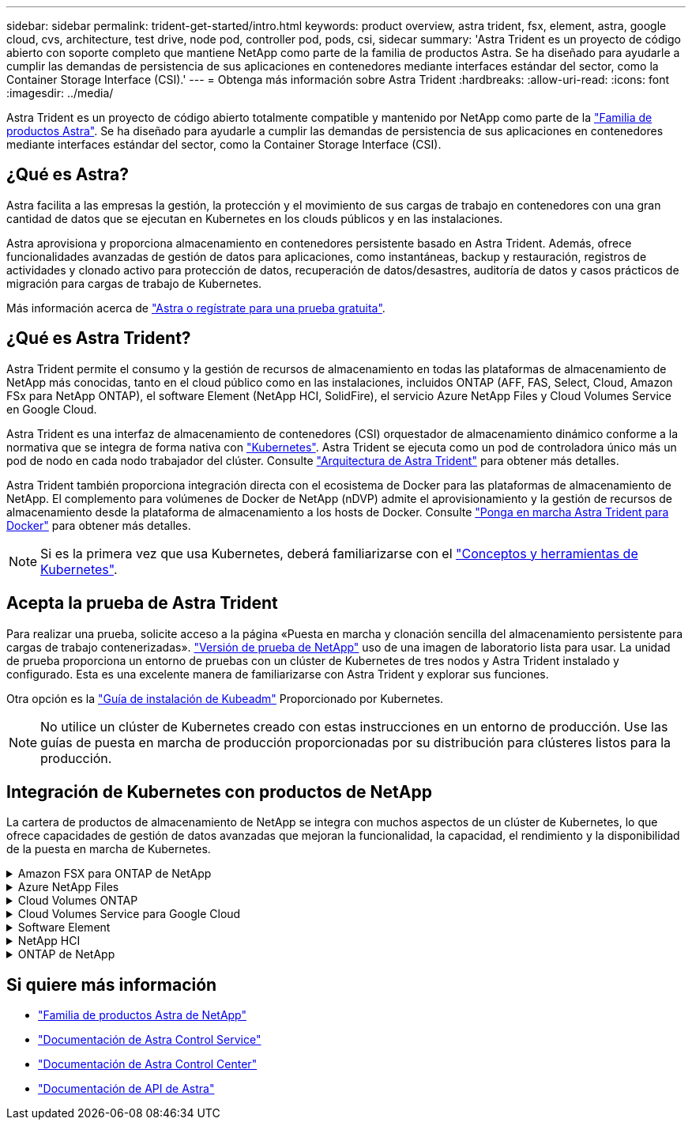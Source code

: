 ---
sidebar: sidebar 
permalink: trident-get-started/intro.html 
keywords: product overview, astra trident, fsx, element, astra, google cloud, cvs, architecture, test drive, node pod, controller pod, pods, csi, sidecar 
summary: 'Astra Trident es un proyecto de código abierto con soporte completo que mantiene NetApp como parte de la familia de productos Astra. Se ha diseñado para ayudarle a cumplir las demandas de persistencia de sus aplicaciones en contenedores mediante interfaces estándar del sector, como la Container Storage Interface (CSI).' 
---
= Obtenga más información sobre Astra Trident
:hardbreaks:
:allow-uri-read: 
:icons: font
:imagesdir: ../media/


[role="lead"]
Astra Trident es un proyecto de código abierto totalmente compatible y mantenido por NetApp como parte de la link:https://docs.netapp.com/us-en/astra-family/intro-family.html["Familia de productos Astra"^]. Se ha diseñado para ayudarle a cumplir las demandas de persistencia de sus aplicaciones en contenedores mediante interfaces estándar del sector, como la Container Storage Interface (CSI).



== ¿Qué es Astra?

Astra facilita a las empresas la gestión, la protección y el movimiento de sus cargas de trabajo en contenedores con una gran cantidad de datos que se ejecutan en Kubernetes en los clouds públicos y en las instalaciones.

Astra aprovisiona y proporciona almacenamiento en contenedores persistente basado en Astra Trident. Además, ofrece funcionalidades avanzadas de gestión de datos para aplicaciones, como instantáneas, backup y restauración, registros de actividades y clonado activo para protección de datos, recuperación de datos/desastres, auditoría de datos y casos prácticos de migración para cargas de trabajo de Kubernetes.

Más información acerca de link:https://bluexp.netapp.com/astra["Astra o regístrate para una prueba gratuita"^].



== ¿Qué es Astra Trident?

Astra Trident permite el consumo y la gestión de recursos de almacenamiento en todas las plataformas de almacenamiento de NetApp más conocidas, tanto en el cloud público como en las instalaciones, incluidos ONTAP (AFF, FAS, Select, Cloud, Amazon FSx para NetApp ONTAP), el software Element (NetApp HCI, SolidFire), el servicio Azure NetApp Files y Cloud Volumes Service en Google Cloud.

Astra Trident es una interfaz de almacenamiento de contenedores (CSI) orquestador de almacenamiento dinámico conforme a la normativa que se integra de forma nativa con link:https://kubernetes.io/["Kubernetes"^]. Astra Trident se ejecuta como un pod de controladora único más un pod de nodo en cada nodo trabajador del clúster. Consulte link:../trident-get-started/architecture.html["Arquitectura de Astra Trident"] para obtener más detalles.

Astra Trident también proporciona integración directa con el ecosistema de Docker para las plataformas de almacenamiento de NetApp. El complemento para volúmenes de Docker de NetApp (nDVP) admite el aprovisionamiento y la gestión de recursos de almacenamiento desde la plataforma de almacenamiento a los hosts de Docker. Consulte link:../trident-docker/deploy-docker.html["Ponga en marcha Astra Trident para Docker"] para obtener más detalles.


NOTE: Si es la primera vez que usa Kubernetes, deberá familiarizarse con el link:https://kubernetes.io/docs/home/["Conceptos y herramientas de Kubernetes"^].



== Acepta la prueba de Astra Trident

Para realizar una prueba, solicite acceso a la página «Puesta en marcha y clonación sencilla del almacenamiento persistente para cargas de trabajo contenerizadas». link:https://www.netapp.com/us/try-and-buy/test-drive/index.aspx["Versión de prueba de NetApp"^] uso de una imagen de laboratorio lista para usar. La unidad de prueba proporciona un entorno de pruebas con un clúster de Kubernetes de tres nodos y Astra Trident instalado y configurado. Esta es una excelente manera de familiarizarse con Astra Trident y explorar sus funciones.

Otra opción es la link:https://kubernetes.io/docs/setup/independent/install-kubeadm/["Guía de instalación de Kubeadm"] Proporcionado por Kubernetes.


NOTE: No utilice un clúster de Kubernetes creado con estas instrucciones en un entorno de producción. Use las guías de puesta en marcha de producción proporcionadas por su distribución para clústeres listos para la producción.



== Integración de Kubernetes con productos de NetApp

La cartera de productos de almacenamiento de NetApp se integra con muchos aspectos de un clúster de Kubernetes, lo que ofrece capacidades de gestión de datos avanzadas que mejoran la funcionalidad, la capacidad, el rendimiento y la disponibilidad de la puesta en marcha de Kubernetes.

.Amazon FSX para ONTAP de NetApp
[%collapsible]
====
link:https://www.netapp.com/aws/fsx-ontap/["Amazon FSX para ONTAP de NetApp"^] Es un servicio AWS totalmente gestionado que le permite iniciar y ejecutar sistemas de archivos con tecnología del sistema operativo de almacenamiento NetApp ONTAP.

====
.Azure NetApp Files
[%collapsible]
====
https://www.netapp.com/azure/azure-netapp-files/["Azure NetApp Files"^] Es un servicio de recursos compartidos de archivos de Azure de clase empresarial con la tecnología de NetApp. Puede ejecutar sus cargas de trabajo basadas en archivos más exigentes de forma nativa en Azure, con el rendimiento y la gestión de datos enriquecidos que espera de NetApp.

====
.Cloud Volumes ONTAP
[%collapsible]
====
link:https://www.netapp.com/cloud-services/cloud-volumes-ontap/["Cloud Volumes ONTAP"^] Es un dispositivo de almacenamiento exclusivamente de software que ejecuta el software para la gestión de datos ONTAP en el cloud.

====
.Cloud Volumes Service para Google Cloud
[%collapsible]
====
link:https://bluexp.netapp.com/google-cloud-netapp-volumes?utm_source=GitHub&utm_campaign=Trident["Cloud Volumes Service de NetApp para Google Cloud"^] Es un servicio de archivos nativo del cloud que proporciona volúmenes de NAS en NFS y SMB con rendimiento all-flash.

====
.Software Element
[%collapsible]
====
https://www.netapp.com/data-management/element-software/["Elemento"^] permite al administrador de almacenamiento consolidar cargas de trabajo garantizando el rendimiento y haciendo posible un espacio de almacenamiento simplificado y optimizado.

====
.NetApp HCI
[%collapsible]
====
link:https://docs.netapp.com/us-en/hci/docs/concept_hci_product_overview.html["NetApp HCI"^] simplifica la gestión y el escalado del centro de datos mediante la automatización de las tareas rutinarias y permite que los administradores de la infraestructura se centren en funciones más importantes.

Astra Trident puede aprovisionar y gestionar dispositivos de almacenamiento para aplicaciones en contenedores directamente en la plataforma de almacenamiento subyacente de NetApp HCI.

====
.ONTAP de NetApp
[%collapsible]
====
link:https://docs.netapp.com/us-en/ontap/index.html["ONTAP de NetApp"^] Es el sistema operativo de almacenamiento unificado multiprotocolo de NetApp que proporciona capacidades avanzadas de gestión de datos para cualquier aplicación.

Los sistemas ONTAP tienen configuraciones all-flash, híbridas o all-HDD y ofrecen muchos modelos de puesta en marcha diferentes, como hardware a medida (FAS y AFF), unidad genérica (ONTAP Select) y solo cloud (Cloud Volumes ONTAP). Astra Trident es compatible con estos modelos de puesta en marcha de ONTAP.

====


== Si quiere más información

* https://docs.netapp.com/us-en/astra-family/intro-family.html["Familia de productos Astra de NetApp"^]
* https://docs.netapp.com/us-en/astra/get-started/intro.html["Documentación de Astra Control Service"^]
* https://docs.netapp.com/us-en/astra-control-center/index.html["Documentación de Astra Control Center"^]
* https://docs.netapp.com/us-en/astra-automation/get-started/before_get_started.html["Documentación de API de Astra"^]

